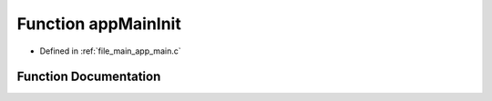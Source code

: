 .. _exhale_function_app__main_8c_1a9d85efce2833dd9aeeb9280c4457cb8f:

Function appMainInit
====================

- Defined in :ref:`file_main_app_main.c`


Function Documentation
----------------------


.. doxygenfunction:: appMainInit(void)
